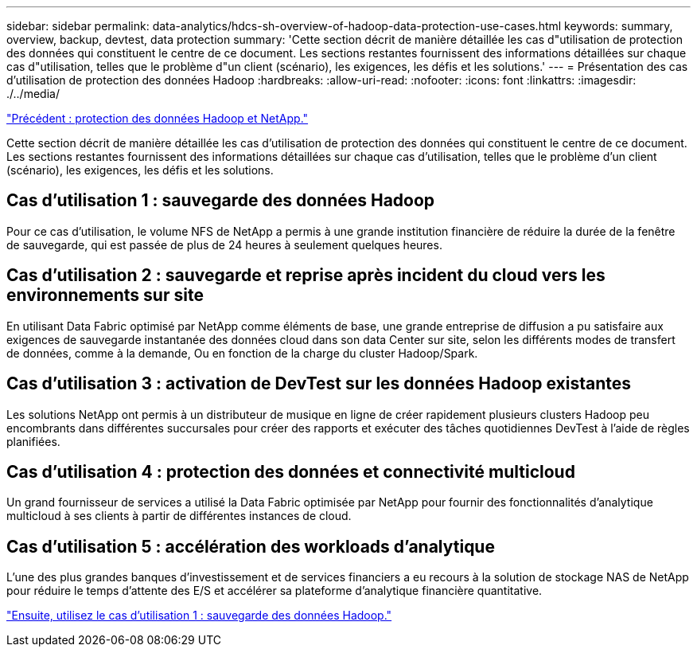 ---
sidebar: sidebar 
permalink: data-analytics/hdcs-sh-overview-of-hadoop-data-protection-use-cases.html 
keywords: summary, overview, backup, devtest, data protection 
summary: 'Cette section décrit de manière détaillée les cas d"utilisation de protection des données qui constituent le centre de ce document. Les sections restantes fournissent des informations détaillées sur chaque cas d"utilisation, telles que le problème d"un client (scénario), les exigences, les défis et les solutions.' 
---
= Présentation des cas d'utilisation de protection des données Hadoop
:hardbreaks:
:allow-uri-read: 
:nofooter: 
:icons: font
:linkattrs: 
:imagesdir: ./../media/


link:hdcs-sh-hadoop-data-protection-and-netapp.html["Précédent : protection des données Hadoop et NetApp."]

[role="lead"]
Cette section décrit de manière détaillée les cas d'utilisation de protection des données qui constituent le centre de ce document. Les sections restantes fournissent des informations détaillées sur chaque cas d'utilisation, telles que le problème d'un client (scénario), les exigences, les défis et les solutions.



== Cas d'utilisation 1 : sauvegarde des données Hadoop

Pour ce cas d'utilisation, le volume NFS de NetApp a permis à une grande institution financière de réduire la durée de la fenêtre de sauvegarde, qui est passée de plus de 24 heures à seulement quelques heures.



== Cas d'utilisation 2 : sauvegarde et reprise après incident du cloud vers les environnements sur site

En utilisant Data Fabric optimisé par NetApp comme éléments de base, une grande entreprise de diffusion a pu satisfaire aux exigences de sauvegarde instantanée des données cloud dans son data Center sur site, selon les différents modes de transfert de données, comme à la demande, Ou en fonction de la charge du cluster Hadoop/Spark.



== Cas d'utilisation 3 : activation de DevTest sur les données Hadoop existantes

Les solutions NetApp ont permis à un distributeur de musique en ligne de créer rapidement plusieurs clusters Hadoop peu encombrants dans différentes succursales pour créer des rapports et exécuter des tâches quotidiennes DevTest à l'aide de règles planifiées.



== Cas d'utilisation 4 : protection des données et connectivité multicloud

Un grand fournisseur de services a utilisé la Data Fabric optimisée par NetApp pour fournir des fonctionnalités d'analytique multicloud à ses clients à partir de différentes instances de cloud.



== Cas d'utilisation 5 : accélération des workloads d'analytique

L'une des plus grandes banques d'investissement et de services financiers a eu recours à la solution de stockage NAS de NetApp pour réduire le temps d'attente des E/S et accélérer sa plateforme d'analytique financière quantitative.

link:hdcs-sh-use-case-1-backing-up-hadoop-data.html["Ensuite, utilisez le cas d'utilisation 1 : sauvegarde des données Hadoop."]
